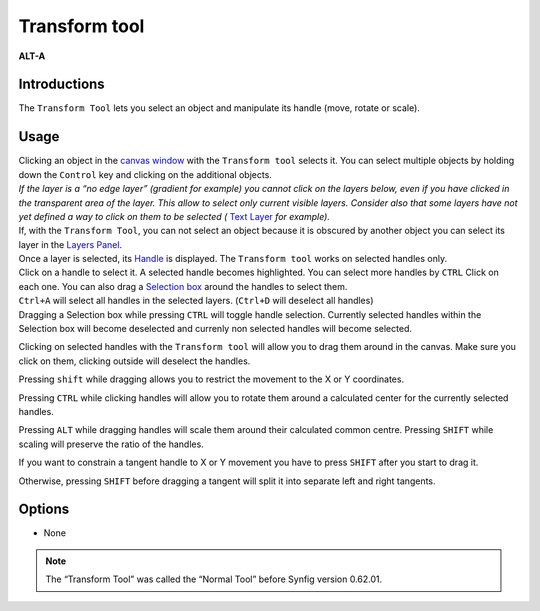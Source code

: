 .. _tool_transform:

########################
     Transform tool
########################
|Tool_normal.png| \ **ALT-A**\ 

Introductions
-------------

The ``Transform Tool`` lets you select an object and manipulate its
handle (move, rotate or scale).

Usage
-----

| Clicking an object in the `canvas window <:Category:Canvas_Window>`__
  with the ``Transform tool`` selects it. You can select multiple
  objects by holding down the ``Control`` key and clicking on the
  additional objects.
| *If the layer is a “no edge layer” (gradient for example) you cannot
  click on the layers below, even if you have clicked in the transparent
  area of the layer. This allow to select only current visible layers.
  Consider also that some layers have not yet defined a way to click on
  them to be selected (* `Text Layer <Text_Layer>`__ *for example).*
| If, with the ``Transform Tool``, you can not select an object because
  it is obscured by another object you can select its layer in the
  `Layers Panel <Layers_Panel>`__.

| Once a layer is selected, its `Handle <Handle>`__ is displayed. The
  ``Transform tool`` works on selected handles only.
| Click on a handle to select it. A selected handle becomes highlighted.
  You can select more handles by ``CTRL`` Click on each one. You can
  also drag a `Selection box <Selection_box>`__ around the handles to
  select them.
| ``Ctrl+A`` will select all handles in the selected layers. (``Ctrl+D``
  will deselect all handles)
| Dragging a Selection box while pressing ``CTRL`` will toggle handle
  selection. Currently selected handles within the Selection box will
  become deselected and currenly non selected handles will become
  selected.

Clicking on selected handles with the ``Transform tool`` will allow you
to drag them around in the canvas. Make sure you click on them, clicking
outside will deselect the handles.

Pressing ``shift`` while dragging allows you to restrict the movement to
the X or Y coordinates.

Pressing ``CTRL`` while clicking handles will allow you to rotate them
around a calculated center for the currently selected handles.

Pressing ``ALT`` while dragging handles will scale them around their
calculated common centre. Pressing ``SHIFT`` while scaling will preserve
the ratio of the handles.

If you want to constrain a tangent handle to X or Y movement you have
to press ``SHIFT`` after you start to drag it.

Otherwise, pressing ``SHIFT`` before dragging a tangent will split it
into separate left and right tangents.

Options
-------

* None

.. note::
   The “Transform Tool” was called the “Normal Tool” before Synfig version 0.62.01.

.. |Tool_normal.png| image:: transform_dat/Tool_normal.png
   :width: 64px
